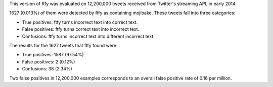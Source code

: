 This version of ftfy was evaluated on 12,200,000 tweets received from Twitter's streaming API, in early 2014.

1627 (0.013%) of them were detected by ftfy as containing mojibake. These tweets fall into three categories:

- True positives: ftfy turns incorrect text into correct text.
- False positives: ftfy turns correct text into incorrect text.
- Confusions: ftfy turns incorrect text into different incorrect text.

The results for the 1627 tweets that ftfy found were:

- True positives: 1587 (97.54%)
- False positives: 2 (0.12%)
- Confusions: 38 (2.34%)

Two false positives in 12,200,000 examples corresponds to an overall false positive rate of 0.16 per million.
